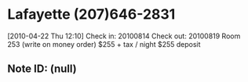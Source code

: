 * Lafayette (207)646-2831
[2010-04-22 Thu 12:10]
Check in: 20100814
Check out: 20100819
Room 253 (write on money order)
$255 + tax / night
$255 deposit
** Note ID: (null)
